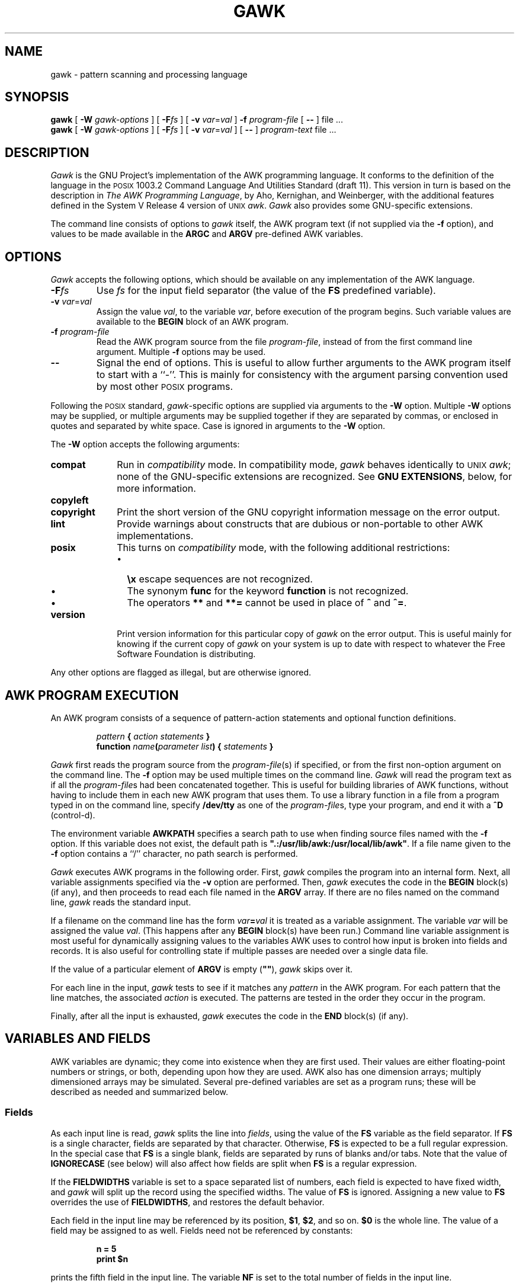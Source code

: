 .ds PX \s-1POSIX\s+1
.ds UX \s-1UNIX\s+1
.ds AN \s-1ANSI\s+1
.TH GAWK 1 "Jul 20 1992" "Free Software Foundation" "Utility Commands"
.SH NAME
gawk \- pattern scanning and processing language
.SH SYNOPSIS
.B gawk
[
.B \-W
.I gawk-options
] [
.BI \-F\^ fs
] [
.B \-v
.IR var = val
]
.B \-f
.I program-file
[
.B \-\^\-
] file .\^.\^.
.br
.B gawk
[
.B \-W
.I gawk-options
] [
.BI \-F\^ fs
] [
.B \-v
.IR var = val
] [
.B \-\^\-
]
.I program-text
file .\^.\^.
.SH DESCRIPTION
.I Gawk
is the GNU Project's implementation of the AWK programming language.
It conforms to the definition of the language in
the \*(PX 1003.2 Command Language And Utilities Standard
(draft 11).
This version in turn is based on the description in
.IR "The AWK Programming Language" ,
by Aho, Kernighan, and Weinberger,
with the additional features defined in the System V Release 4 version
of \*(UX
.IR awk .
.I Gawk
also provides some GNU-specific extensions.
.PP
The command line consists of options to
.I gawk
itself, the AWK program text (if not supplied via the
.B \-f
option), and values to be made
available in the
.B ARGC
and
.B ARGV
pre-defined AWK variables.
.SH OPTIONS
.PP
.I Gawk
accepts the following options, which should be available on any implementation
of the AWK language.
.TP
.BI \-F fs
Use
.I fs
for the input field separator (the value of the
.B FS
predefined
variable).
.TP
\fB\-v\fI var\fR\^=\^\fIval\fR
Assign the value
.IR val ,
to the variable
.IR var ,
before execution of the program begins.
Such variable values are available to the
.B BEGIN
block of an AWK program.
.TP
.BI \-f " program-file"
Read the AWK program source from the file
.IR program-file ,
instead of from the first command line argument.
Multiple
.B \-f
options may be used.
.TP
.B \-\^\-
Signal the end of options. This is useful to allow further arguments to the
AWK program itself to start with a ``\-''.
This is mainly for consistency with the argument parsing convention used
by most other \*(PX programs.
.PP
Following the \*(PX standard,
.IR gawk -specific
options are supplied via arguments to the
.B \-W
option.  Multiple
.B \-W
options may be supplied, or multiple arguments may be supplied together
if they are separated by commas, or enclosed in quotes and separated
by white space.
Case is ignored in arguments to the
.B \-W
option.
.PP
The
.B \-W
option accepts the following arguments:
.TP \w'\fBcopyright\fR'u+1n
.B compat
Run in
.I compatibility
mode.  In compatibility mode,
.I gawk
behaves identically to \*(UX
.IR awk ;
none of the GNU-specific extensions are recognized.
See
.BR "GNU EXTENSIONS" ,
below, for more information.
.TP
.PD 0
.B copyleft
.TP
.PD
.B copyright
Print the short version of the GNU copyright information message on
the error output.
.TP
.B lint
Provide warnings about constructs that are
dubious or non-portable to other AWK implementations.
.TP
.B posix
This turns on
.I compatibility 
mode, with the following additional restrictions:
.RS
.TP \w'\(bu'u+1n
\(bu
.B \ex
escape sequences are not recognized.
.TP
\(bu
The synonym
.B func
for the keyword
.B function
is not recognized.
.TP
\(bu
The operators
.B **
and
.B **=
cannot be used in place of
.B ^
and
.BR ^= .
.RE
.TP
.B version
Print version information for this particular copy of
.I gawk
on the error output.
This is useful mainly for knowing if the current copy of
.I gawk
on your system
is up to date with respect to whatever the Free Software Foundation
is distributing.
.PP
Any other options are flagged as illegal, but are otherwise ignored.
.SH AWK PROGRAM EXECUTION
.PP
An AWK program consists of a sequence of pattern-action statements
and optional function definitions.
.RS
.PP
\fIpattern\fB	{ \fIaction statements\fB }\fR
.br
\fBfunction \fIname\fB(\fIparameter list\fB) { \fIstatements\fB }\fR
.RE
.PP
.I Gawk
first reads the program source from the
.IR program-file (s)
if specified, or from the first non-option argument on the command line.
The
.B \-f
option may be used multiple times on the command line.
.I Gawk
will read the program text as if all the
.IR program-file s
had been concatenated together.  This is useful for building libraries
of AWK functions, without having to include them in each new AWK
program that uses them.  To use a library function in a file from a
program typed in on the command line, specify
.B /dev/tty
as one of the
.IR program-file s,
type your program, and end it with a
.B ^D
(control-d).
.PP
The environment variable
.B AWKPATH
specifies a search path to use when finding source files named with
the 
.B \-f
option.  If this variable does not exist, the default path is
\fB".:/usr/lib/awk:/usr/local/lib/awk"\fR.
If a file name given to the
.B \-f
option contains a ``/'' character, no path search is performed.
.PP
.I Gawk
executes AWK programs in the following order.
First,
.I gawk
compiles the program into an internal form.
Next, all variable assignments specified via the
.B \-v
option are performed.  Then,
.I gawk
executes the code in the
.B BEGIN
block(s) (if any),
and then proceeds to read
each file named in the
.B ARGV
array.
If there are no files named on the command line,
.I gawk
reads the standard input.
.PP
If a filename on the command line has the form
.IB var = val
it is treated as a variable assignment. The variable
.I var
will be assigned the value
.IR val .
(This happens after any
.B BEGIN
block(s) have been run.)
Command line variable assignment
is most useful for dynamically assigning values to the variables
AWK uses to control how input is broken into fields and records. It
is also useful for controlling state if multiple passes are needed over
a single data file.
.PP
If the value of a particular element of
.B ARGV
is empty (\fB""\fR),
.I gawk
skips over it.
.PP
For each line in the input,
.I gawk
tests to see if it matches any
.I pattern
in the AWK program.
For each pattern that the line matches, the associated
.I action
is executed.
The patterns are tested in the order they occur in the program.
.PP
Finally, after all the input is exhausted,
.I gawk
executes the code in the
.B END
block(s) (if any).
.SH VARIABLES AND FIELDS
AWK variables are dynamic; they come into existence when they are
first used. Their values are either floating-point numbers or strings,
or both,
depending upon how they are used. AWK also has one dimension
arrays; multiply dimensioned arrays may be simulated.
Several pre-defined variables are set as a program
runs; these will be described as needed and summarized below.
.SS Fields
.PP
As each input line is read,
.I gawk
splits the line into
.IR fields ,
using the value of the
.B FS
variable as the field separator.
If
.B FS
is a single character, fields are separated by that character.
Otherwise,
.B FS
is expected to be a full regular expression.
In the special case that
.B FS
is a single blank, fields are separated
by runs of blanks and/or tabs.
Note that the value of
.B IGNORECASE
(see below) will also affect how fields are split when
.B FS
is a regular expression.
.PP
If the
.B FIELDWIDTHS
variable is set to a space separated list of numbers, each field is
expected to have fixed width, and
.I gawk
will split up the record using the specified widths.  The value of
.B FS
is ignored.
Assigning a new value to
.B FS
overrides the use of
.BR FIELDWIDTHS ,
and restores the default behavior.
.PP
Each field in the input line may be referenced by its position,
.BR $1 ,
.BR $2 ,
and so on.
.B $0
is the whole line. The value of a field may be assigned to as well.
Fields need not be referenced by constants:
.RS
.PP
.ft B
n = 5
.br
print $n
.ft R
.RE
.PP
prints the fifth field in the input line.
The variable
.B NF
is set to the total number of fields in the input line.
.PP
References to non-existent fields (i.e. fields after
.BR $NF )
produce the null-string. However, assigning to a non-existent field
(e.g., 
.BR "$(NF+2) = 5" )
will increase the value of
.BR NF ,
create any intervening fields with the null string as their value, and
cause the value of
.B $0
to be recomputed, with the fields being separated by the value of
.BR OFS .
.SS Built-in Variables
.PP
AWK's built-in variables are:
.PP
.TP \w'\fBFIELDWIDTHS\fR'u+1n
.B ARGC
The number of command line arguments (does not include options to
.IR gawk ,
or the program source).
.TP
.B ARGV
Array of command line arguments. The array is indexed from
0 to
.B ARGC
\- 1.
Dynamically changing the contents of
.B ARGV
can control the files used for data.
.TP
.B CONVFMT
The conversion format for numbers, \fB"%.6g"\fR, by default.
.TP
.B ENVIRON
An array containing the values of the current environment.
The array is indexed by the environment variables, each element being
the value of that variable (e.g., \fBENVIRON["HOME"]\fP might be
.BR /u/arnold ).
Changing this array does not affect the environment seen by programs which
.I gawk
spawns via redirection or the
.B system()
function.
(This may change in a future version of
.IR gawk .)
.\" but don't hold your breath...
.TP
.B FIELDWIDTHS
A white-space separated list of fieldwidths.  When set,
.I gawk
parses the input into fields of fixed width, instead of using the
value of the
.B FS
variable as the field separator.
The fixed field width facility is still experimental; expect the
semantics to change as
.I gawk
evolves over time.
.TP
.B FILENAME
The name of the current input file.
If no files are specified on the command line, the value of
.B FILENAME
is ``\-''.
.TP
.B FNR
The input record number in the current input file.
.TP
.B FS
The input field separator, a blank by default.
.TP
.B IGNORECASE
Controls the case-sensitivity of all regular expression operations. If
.B IGNORECASE
has a non-zero value, then pattern matching in rules,
field splitting with
.BR FS ,
regular expression
matching with
.B ~
and
.BR !~ ,
and the
.BR gsub() ,
.BR index() ,
.BR match() ,
.BR split() ,
and
.B sub()
pre-defined functions will all ignore case when doing regular expression
operations.  Thus, if
.B IGNORECASE
is not equal to zero,
.B /aB/
matches all of the strings \fB"ab"\fP, \fB"aB"\fP, \fB"Ab"\fP,
and \fB"AB"\fP.
As with all AWK variables, the initial value of
.B IGNORECASE
is zero, so all regular expression operations are normally case-sensitive.
.TP
.B NF
The number of fields in the current input record.
.TP
.B NR
The total number of input records seen so far.
.TP
.B OFMT
The output format for numbers, \fB"%.6g"\fR, by default.
.TP
.B OFS
The output field separator, a blank by default.
.TP
.B ORS
The output record separator, by default a newline.
.TP
.B RS
The input record separator, by default a newline.
.B RS
is exceptional in that only the first character of its string
value is used for separating records.
(This will probably change in a future release of
.IR gawk .)
If
.B RS
is set to the null string, then records are separated by
blank lines.
When
.B RS
is set to the null string, then the newline character always acts as
a field separator, in addition to whatever value
.B FS
may have.
.TP
.B RSTART
The index of the first character matched by
.BR match() ;
0 if no match.
.TP
.B RLENGTH
The length of the string matched by
.BR match() ;
\-1 if no match.
.TP
.B SUBSEP
The character used to separate multiple subscripts in array
elements, by default \fB"\e034"\fR.
.SS Arrays
.PP
Arrays are subscripted with an expression between square brackets
.RB ( [ " and " ] ).
If the expression is an expression list
.RI ( expr ", " expr " ...)"
then the array subscript is a string consisting of the
concatenation of the (string) value of each expression,
separated by the value of the
.B SUBSEP
variable.
This facility is used to simulate multiply dimensioned
arrays. For example:
.PP
.RS
.ft B
i = "A" ;\^ j = "B" ;\^ k = "C"
.br
x[i, j, k] = "hello, world\en"
.ft R
.RE
.PP
assigns the string \fB"hello, world\en"\fR to the element of the array
.B x
which is indexed by the string \fB"A\e034B\e034C"\fR. All arrays in AWK
are associative, i.e. indexed by string values.
.PP
The special operator
.B in
may be used in an
.B if
or
.B while
statement to see if an array has an index consisting of a particular
value.
.PP
.RS
.ft B
.nf
if (val in array)
	print array[val]
.fi
.ft
.RE
.PP
If the array has multiple subscripts, use
.BR "(i, j) in array" .
.PP
The
.B in
construct may also be used in a
.B for
loop to iterate over all the elements of an array.
.PP
An element may be deleted from an array using the
.B delete
statement.
.SS Variable Typing And Conversion
.PP
Variables and fields
may be (floating point) numbers, or strings, or both. How the
value of a variable is interpreted depends upon its context. If used in
a numeric expression, it will be treated as a number, if used as a string
it will be treated as a string.
.PP
To force a variable to be treated as a number, add 0 to it; to force it
to be treated as a string, concatenate it with the null string.
.PP
When a string must be converted to a number, the conversion is accomplished
using
.IR atof (3).
A number is converted to a string by using the value of
.B CONVFMT
as a format string for
.IR sprintf (3),
with the numeric value of the variable as the argument.
However, even though all numbers in AWK are floating-point,
integral values are
.I always
converted as integers.  Thus, given
.PP
.RS
.ft B
.nf
CONVFMT = "%2.2f"
a = 12
b = a ""
.fi
.ft R
.RE
.PP
the variable
.B b
has a value of \fB"12"\fR and not \fB"12.00"\fR.
.PP
.I Gawk
performs comparisons as follows:
If two variables are numeric, they are compared numerically.
If one value is numeric and the other has a string value that is a
``numeric string,'' then comparisons are also done numerically.
Otherwise, the numeric value is converted to a string and a string
comparison is performed.
Two strings are compared, of course, as strings.
According to the \*(PX standard (draft 11), even if two strings are
numeric strings, a numeric comparison is performed.  However, this is
clearly incorrect, and
.I gawk
does not do this.
.PP
Uninitialized variables have the numeric value 0 and the string value ""
(the null, or empty, string).
.SH PATTERNS AND ACTIONS
AWK is a line oriented language. The pattern comes first, and then the
action. Action statements are enclosed in
.B {
and
.BR } .
Either the pattern may be missing, or the action may be missing, but,
of course, not both. If the pattern is missing, the action will be
executed for every single line of input.
A missing action is equivalent to
.RS
.PP
.B "{ print }"
.RE
.PP
which prints the entire line.
.PP
Comments begin with the ``#'' character, and continue until the
end of the line.
Blank lines may be used to separate statements.
Normally, a statement ends with a newline, however, this is not the
case for lines ending in
a ``,'', ``{'', ``?'', ``:'', ``&&'', or ``||''.
Lines ending in
.B do
or
.B else
also have their statements automatically continued on the following line.
In other cases, a line can be continued by ending it with a ``\e'',
in which case the newline will be ignored.
.PP
Multiple statements may
be put on one line by separating them with a ``;''.
This applies to both the statements within the action part of a
pattern-action pair (the usual case),
and to the pattern-action statements themselves.
.SS Patterns
AWK patterns may be one of the following:
.PP
.RS
.nf
.B BEGIN
.B END
.BI / "regular expression" /
.I "relational expression"
.IB pattern " && " pattern
.IB pattern " || " pattern
.IB pattern " ? " pattern " : " pattern
.BI ( pattern )
.BI ! " pattern"
.IB pattern1 ", " pattern2
.fi
.RE
.PP
.B BEGIN
and
.B END
are two special kinds of patterns which are not tested against
the input.
The action parts of all
.B BEGIN
patterns are merged as if all the statements had
been written in a single
.B BEGIN
block. They are executed before any
of the input is read. Similarly, all the
.B END
blocks are merged,
and executed when all the input is exhausted (or when an
.B exit
statement is executed).
.B BEGIN
and
.B END
patterns cannot be combined with other patterns in pattern expressions.
.B BEGIN
and
.B END
patterns cannot have missing action parts.
.PP
For
.BI / "regular expression" /
patterns, the associated statement is executed for each input line that matches
the regular expression.
Regular expressions are the same as those in
.IR egrep (1),
and are summarized below.
.PP
A
.I "relational expression"
may use any of the operators defined below in the section on actions.
These generally test whether certain fields match certain regular expressions.
.PP
The
.BR && ,
.BR || ,
and
.B !
operators are logical AND, logical OR, and logical NOT, respectively, as in C.
They do short-circuit evaluation, also as in C, and are used for combining
more primitive pattern expressions. As in most languages, parentheses
may be used to change the order of evaluation.
.PP
The
.B ?\^:
operator is like the same operator in C. If the first pattern is true
then the pattern used for testing is the second pattern, otherwise it is
the third. Only one of the second and third patterns is evaluated.
.PP
The 
.IB pattern1 ", " pattern2
form of an expression is called a range pattern.
It matches all input records starting with a line that matches
.IR pattern1 ,
and continuing until a record that matches
.IR pattern2 ,
inclusive. It does not combine with any other sort of pattern expression.
.SS Regular Expressions
Regular expressions are the extended kind found in
.IR egrep .
They are composed of characters as follows:
.TP \w'\fB[^\fIabc...\fB]\fR'u+2n
.I c
matches the non-metacharacter
.IR c .
.TP
.I \ec
matches the literal character
.IR c .
.TP
.B .
matches any character except newline.
.TP
.B ^
matches the beginning of a line or a string.
.TP
.B $
matches the end of a line or a string.
.TP
.BI [ abc... ]
character class, matches any of the characters
.IR abc... .
.TP
.BI [^ abc... ]
negated character class, matches any character except
.I abc...
and newline.
.TP
.IB r1 | r2
alternation: matches either
.I r1
or
.IR r2 .
.TP
.I r1r2
concatenation: matches
.IR r1 ,
and then
.IR r2 .
.TP
.IB r +
matches one or more
.IR r 's. 
.TP
.IB r *
matches zero or more
.IR r 's. 
.TP
.IB r ?
matches zero or one
.IR r 's. 
.TP
.BI ( r )
grouping: matches
.IR r .
.PP
The escape sequences that are valid in string constants (see below)
are also legal in regular expressions.
.SS Actions
Action statements are enclosed in braces,
.B {
and
.BR } .
Action statements consist of the usual assignment, conditional, and looping
statements found in most languages. The operators, control statements,
and input/output statements
available are patterned after those in C.
.SS Operators
.PP
The operators in AWK, in order of increasing precedence, are
.PP
.TP "\w'\fB*= /= %= ^=\fR'u+1n"
.PD 0
.B "= += \-="
.TP
.PD
.B "*= /= %= ^="
Assignment. Both absolute assignment
.BI ( var " = " value )
and operator-assignment (the other forms) are supported.
.TP
.B ?:
The C conditional expression. This has the form
.IB expr1 " ? " expr2 " : " expr3\c
\&. If
.I expr1
is true, the value of the expression is
.IR expr2 ,
otherwise it is
.IR expr3 .
Only one of
.I expr2
and
.I expr3
is evaluated.
.TP
.B ||
Logical OR.
.TP
.B &&
Logical AND.
.TP
.B "~ !~"
Regular expression match, negated match.
.B NOTE:
Do not use a constant regular expression
.RB ( /foo/ )
on the left-hand side of a
.B ~
or
.BR !~ .
Only use one on the right-hand side.  The expression
.BI "/foo/ ~ " exp
has the same meaning as \fB(($0 ~ /foo/) ~ \fIexp\fB)\fR.
This is usually
.I not
what was intended.
.TP
.PD 0
.B "< >"
.TP
.PD 0
.B "<= >="
.TP
.PD
.B "!= =="
The regular relational operators.
.TP
.I blank
String concatenation.
.TP
.B "+ \-"
Addition and subtraction.
.TP
.B "* / %"
Multiplication, division, and modulus.
.TP
.B "+ \- !"
Unary plus, unary minus, and logical negation.
.TP
.B ^
Exponentiation (\fB**\fR may also be used, and \fB**=\fR for
the assignment operator).
.TP
.B "++ \-\^\-"
Increment and decrement, both prefix and postfix.
.TP
.B $
Field reference.
.SS Control Statements
.PP
The control statements are
as follows:
.PP
.RS
.nf
\fBif (\fIcondition\fB) \fIstatement\fR [ \fBelse\fI statement \fR]
\fBwhile (\fIcondition\fB) \fIstatement \fR
\fBdo \fIstatement \fBwhile (\fIcondition\fB)\fR
\fBfor (\fIexpr1\fB; \fIexpr2\fB; \fIexpr3\fB) \fIstatement\fR
\fBfor (\fIvar \fBin\fI array\fB) \fIstatement\fR
\fBbreak\fR
\fBcontinue\fR
\fBdelete \fIarray\^\fB[\^\fIindex\^\fB]\fR
\fBexit\fR [ \fIexpression\fR ]
\fB{ \fIstatements \fB}
.fi
.RE
.SS "I/O Statements"
.PP
The input/output statements are as follows:
.PP
.TP "\w'\fBprintf \fIfmt, expr-list\fR'u+1n"
.BI close( filename )
Close file (or pipe, see below).
.TP
.B getline
Set
.B $0
from next input record; set
.BR NF ,
.BR NR ,
.BR FNR .
.TP
.BI "getline <" file
Set
.B $0
from next record of
.IR file ;
set
.BR NF .
.TP
.BI getline " var"
Set
.I var
from next input record; set
.BR NF ,
.BR FNR .
.TP
.BI getline " var" " <" file
Set
.I var
from next record of
.IR file .
.TP
.B next
Stop processing the current input record. The next input record
is read and processing starts over with the first pattern in the
AWK program. If the end of the input data is reached, the
.B END
block(s), if any, are executed.
.TP
.B "next file"
Stop processing the current input file.  The next input record read
comes from the next input file.
.B FILENAME
is updated,
.B FNR
is reset to 1, and processing starts over with the first pattern in the
AWK program. If the end of the input data is reached, the
.B END
block(s), if any, are executed.
.TP
.B print
Prints the current record.
.TP
.BI print " expr-list"
Prints expressions.
.TP
.BI print " expr-list" " >" file
Prints expressions on
.IR file .
.TP
.BI printf " fmt, expr-list"
Format and print.
.TP
.BI printf " fmt, expr-list" " >" file
Format and print on
.IR file .
.TP
.BI system( cmd-line )
Execute the command
.IR cmd-line ,
and return the exit status.
(This may not be available on non-\*(PX systems.)
.PP
Other input/output redirections are also allowed. For
.B print
and
.BR printf ,
.BI >> file
appends output to the
.IR file ,
while
.BI | " command"
writes on a pipe.
In a similar fashion,
.IB command " | getline"
pipes into
.BR getline .
.BR Getline
will return 0 on end of file, and \-1 on an error.
.SS The \fIprintf\fP\^ Statement
.PP
The AWK versions of the
.B printf
statement and
.B sprintf()
function
(see below)
accept the following conversion specification formats:
.TP
.B %c
An \s-1ASCII\s+1 character.
If the argument used for
.B %c
is numeric, it is treated as a character and printed.
Otherwise, the argument is assumed to be a string, and the only first
character of that string is printed.
.TP
.B %d
A decimal number (the integer part).
.TP
.B %i
Just like
.BR %d .
.TP
.B %e
A floating point number of the form
.BR [\-]d.ddddddE[+\^\-]dd .
.TP
.B %f
A floating point number of the form
.BR [\-]ddd.dddddd .
.TP
.B %g
Use
.B e
or
.B f
conversion, whichever is shorter, with nonsignificant zeros suppressed.
.TP
.B %o
An unsigned octal number (again, an integer).
.TP
.B %s
A character string.
.TP
.B %x
An unsigned hexadecimal number (an integer).
.TP
.B %X
Like
.BR %x ,
but using
.B ABCDEF
instead of
.BR abcdef .
.TP
.B %%
A single
.B %
character; no argument is converted.
.PP
There are optional, additional parameters that may lie between the
.B %
and the control letter:
.TP
.B \-
The expression should be left-justified within its field.
.TP
.I width
The field should be padded to this width. If the number has a leading
zero, then the field will be padded with zeros.
Otherwise it is padded with blanks.
.TP
.BI . prec
A number indicating the maximum width of strings or digits to the right
of the decimal point.
.PP
The dynamic
.I width
and
.I prec
capabilities of the \*(AN C
.B printf()
routines are supported.
A
.B *
in place of either the
.B width
or
.B prec
specifications will cause their values to be taken from
the argument list to
.B printf
or
.BR sprintf() .
.SS Special File Names
.PP
When doing I/O redirection from either
.B print
or
.B printf
into a file,
or via
.B getline
from a file,
.I gawk
recognizes certain special filenames internally.  These filenames
allow access to open file descriptors inherited from
.IR gawk 's
parent process (usually the shell).  The filenames are:
.TP \w'\fB/dev/stdout\fR'u+1n
.B /dev/stdin
The standard input.
.TP
.B /dev/stdout
The standard output.
.TP
.B /dev/stderr
The standard error output.
.TP
.BI /dev/fd/\^ n
The file associated with the open file descriptor
.IR n .
.PP
These are particularly useful for error messages. For example:
.PP
.RS
.ft B
print "You blew it!" > "/dev/stderr"
.ft R
.RE
.PP
whereas you would otherwise have to use
.PP
.RS
.ft B
print "You blew it!" | "cat 1>&2"
.ft R
.RE
.PP
These file names may also be used on the command line to name data files.
.SS Numeric Functions
.PP
AWK has the following pre-defined arithmetic functions:
.PP
.TP \w'\fBsrand(\^\fIexpr\^\fB)\fR'u+1n
.BI atan2( y , " x" )
returns the arctangent of
.I y/x
in radians.
.TP
.BI cos( expr )
returns the cosine in radians.
.TP
.BI exp( expr )
the exponential function.
.TP
.BI int( expr )
truncates to integer.
.TP
.BI log( expr )
the natural logarithm function.
.TP
.B rand()
returns a random number between 0 and 1.
.TP
.BI sin( expr )
returns the sine in radians.
.TP
.BI sqrt( expr )
the square root function.
.TP
.BI srand( expr )
use
.I expr
as a new seed for the random number generator. If no
.I expr
is provided, the time of day will be used.
The return value is the previous seed for the random
number generator.
.SS String Functions
.PP
AWK has the following pre-defined string functions:
.PP
.TP "\w'\fBsprintf(\^\fIfmt\fB\^, \fIexpr-list\^\fB)\fR'u+1n"
\fBgsub(\fIr\fB, \fIs\fB, \fIt\fB)\fR
for each substring matching the regular expression
.I r
in the string
.IR t ,
substitute the string
.IR s ,
and return the number of substitutions.
If
.I t
is not supplied, use
.BR $0 .
.TP
.BI index( s , " t" )
returns the index of the string
.I t
in the string
.IR s ,
or 0 if
.I t
is not present.
.TP
.BI length( s )
returns the length of the string
.IR s ,
or the length of
.B $0
if
.I s
is not supplied.
.TP
.BI match( s , " r" )
returns the position in
.I s
where the regular expression
.I r
occurs, or 0 if
.I r
is not present, and sets the values of
.B RSTART
and
.BR RLENGTH .
.TP
\fBsplit(\fIs\fB, \fIa\fB, \fIr\fB)\fR
splits the string
.I s
into the array
.I a
on the regular expression
.IR r ,
and returns the number of fields. If
.I r
is omitted,
.B FS
is used instead.
.TP
.BI sprintf( fmt , " expr-list" )
prints
.I expr-list
according to
.IR fmt ,
and returns the resulting string.
.TP
\fBsub(\fIr\fB, \fIs\fB, \fIt\fB)\fR
just like
.BR gsub() ,
but only the first matching substring is replaced.
.TP
\fBsubstr(\fIs\fB, \fIi\fB, \fIn\fB)\fR
returns the
.IR n -character
substring of
.I s
starting at
.IR i .
If
.I n
is omitted, the rest of
.I s
is used.
.TP
.BI tolower( str )
returns a copy of the string
.IR str ,
with all the upper-case characters in
.I str
translated to their corresponding lower-case counterparts.
Non-alphabetic characters are left unchanged.
.TP
.BI toupper( str )
returns a copy of the string
.IR str ,
with all the lower-case characters in
.I str
translated to their corresponding upper-case counterparts.
Non-alphabetic characters are left unchanged.
.SS Time Functions
.PP
Since one of the primary uses of AWK programs is processing log files
that contain time stamp information,
.I gawk
provides the following two functions for obtaining time stamps and
formatting them.
.PP
.TP "\w'\fBsystime()\fR'u+1n"
.B systime()
returns the current time of day as the number of seconds since the Epoch
(Midnight UTC, January 1, 1970 on \*(PX systems).
.TP
\fBstrftime(\fIformat\fR, \fItimestamp\fB)\fR
formats
.I timestamp
according to the specification in
.IR format.
The
.I timestamp
should be of the same form as returned by
.BR systime() .
If
.I timestamp
is missing, the current time of day is used.
See the specification for the
.B strftime()
function in \*(AN C for the format conversions that are
guaranteed to be available.
A public-domain version of
.IR strftime (3)
and a man page for it are shipped with
.IR gawk ;
if that version was used to build
.IR gawk ,
then all of the conversions described in that man page are available to
.IR gawk.
.SS String Constants
.PP
String constants in AWK are sequences of characters enclosed
between double quotes (\fB"\fR). Within strings, certain
.I "escape sequences"
are recognized, as in C. These are:
.PP
.TP \w'\fB\e\^\fIddd\fR'u+1n
.B \e\e
A literal backslash.
.TP
.B \ea
The ``alert'' character; usually the \s-1ASCII\s+1 \s-1BEL\s+1 character.
.TP
.B \eb
backspace.
.TP
.B \ef
form-feed.
.TP
.B \en
new line.
.TP
.B \er
carriage return.
.TP
.B \et
horizontal tab.
.TP
.B \ev
vertical tab.
.TP
.BI \ex "\^hex digits"
The character represented by the string of hexadecimal digits following
the
.BR \ex .
As in \*(AN C, all following hexadecimal digits are considered part of
the escape sequence.
(This feature should tell us something about language design by committee.)
E.g., "\ex1B" is the \s-1ASCII\s+1 \s-1ESC\s+1 (escape) character.
.TP
.BI \e ddd
The character represented by the 1-, 2-, or 3-digit sequence of octal
digits. E.g. "\e033" is the \s-1ASCII\s+1 \s-1ESC\s+1 (escape) character.
.TP
.BI \e c
The literal character
.IR c\^ .
.PP
The escape sequences may also be used inside constant regular expressions
(e.g.,
.B "/[\ \et\ef\en\er\ev]/"
matches whitespace characters).
.SH FUNCTIONS
Functions in AWK are defined as follows:
.PP
.RS
\fBfunction \fIname\fB(\fIparameter list\fB) { \fIstatements \fB}\fR
.RE
.PP
Functions are executed when called from within the action parts of regular
pattern-action statements. Actual parameters supplied in the function
call are used to instantiate the formal parameters declared in the function.
Arrays are passed by reference, other variables are passed by value.
.PP
Since functions were not originally part of the AWK language, the provision
for local variables is rather clumsy: They are declared as extra parameters
in the parameter list. The convention is to separate local variables from
real parameters by extra spaces in the parameter list. For example:
.PP
.RS
.ft B
.nf
function  f(p, q,     a, b) {	# a & b are local
			..... }

/abc/	{ ... ; f(1, 2) ; ... }
.fi
.ft R
.RE
.PP
The left parenthesis in a function call is required
to immediately follow the function name,
without any intervening white space.
This is to avoid a syntactic ambiguity with the concatenation operator.
This restriction does not apply to the built-in functions listed above.
.PP
Functions may call each other and may be recursive.
Function parameters used as local variables are initialized
to the null string and the number zero upon function invocation.
.PP
The word
.B func
may be used in place of
.BR function .
.SH EXAMPLES
.nf
Print and sort the login names of all users:

.ft B
	BEGIN	{ FS = ":" }
		{ print $1 | "sort" }

.ft R
Count lines in a file:

.ft B
		{ nlines++ }
	END	{ print nlines }

.ft R
Precede each line by its number in the file:

.ft B
	{ print FNR, $0 }

.ft R
Concatenate and line number (a variation on a theme):

.ft B
	{ print NR, $0 }
.ft R
.fi
.SH SEE ALSO
.IR egrep (1)
.PP
.IR "The AWK Programming Language" ,
Alfred V. Aho, Brian W. Kernighan, Peter J. Weinberger,
Addison-Wesley, 1988. ISBN 0-201-07981-X.
.PP
.IR "The GAWK Manual" ,
Edition 0.14, published by the Free Software Foundation, 1992.
.SH POSIX COMPATIBILITY
A primary goal for
.I gawk
is compatibility with the \*(PX standard, as well as with the
latest version of \*(UX
.IR awk .
To this end,
.I gawk
incorporates the following user visible
features which are not described in the AWK book,
but are part of
.I awk
in System V Release 4, and are in the \*(PX standard.
.PP
The
.B \-v
option for assigning variables before program execution starts is new.
The book indicates that command line variable assignment happens when
.I awk
would otherwise open the argument as a file, which is after the
.B BEGIN
block is executed.  However, in earlier implementations, when such an
assignment appeared before any file names, the assignment would happen
.I before
the
.B BEGIN
block was run.  Applications came to depend on this ``feature.''
When
.I awk
was changed to match its documentation, this option was added to
accomodate applications that depended upon the old behavior.
(This feature was agreed upon by both the AT&T and GNU developers.)
.PP
The
.B \-W
option for implementation specific features is from the \*(PX standard.
.PP
When processing arguments,
.I gawk
uses the special option ``\fB\-\^\-\fP'' to signal the end of
arguments, and warns about, but otherwise ignores, undefined options.
.PP
The AWK book does not define the return value of
.BR srand() .
The System V Release 4 version of \*(UX
.I awk
(and the \*(PX standard)
has it return the seed it was using, to allow keeping track
of random number sequences. Therefore
.B srand()
in
.I gawk
also returns its current seed.
.PP
Other new features are:
The use of multiple
.B \-f
options (from MKS
.IR awk );
the
.B ENVIRON
array; the
.BR \ea ,
and
.BR \ev
escape sequences (done originally in
.I gawk
and fed back into AT&T's); the
.B tolower()
and
.B toupper()
built-in functions (from AT&T); and the \*(AN C conversion specifications in
.B printf
(done first in AT&T's version).
.SH GNU EXTENSIONS
.I Gawk
has some extensions to \*(PX
.IR awk .
They are described in this section.  All the extensions described here
can be disabled by
invoking
.I gawk
with the
.B "\-W compat"
option.
.PP
The following features of
.I gawk
are not available in
\*(PX
.IR awk .
.RS
.TP \w'\(bu'u+1n
\(bu
The
.B \ex
escape sequence.
.TP
\(bu
The
.B systime()
and
.B strftime()
functions.
.TP
\(bu
The special file names available for I/O redirection are not recognized.
.TP
\(bu
The
.B IGNORECASE
variable and its side-effects are not available.
.TP
\(bu
The
.B FIELDWIDTHS
variable and fixed width field splitting.
.TP
\(bu
No path search is performed for files named via the
.B \-f
option.  Therefore the
.B AWKPATH
environment variable is not special.
.TP
\(bu
The use of
.B "next file"
to abandon processing of the current input file.
.RE
.PP
The AWK book does not define the return value of the
.B close()
function.
.IR Gawk\^ 's
.B close()
returns the value from
.IR fclose (3),
or
.IR pclose (3),
when closing a file or pipe, respectively.
.PP
When
.I gawk
is invoked with the
.B "\-W compat"
option,
if the
.I fs
argument to the
.B \-F
option is ``t'', then
.B FS
will be set to the tab character.
Since this is a rather ugly special case, it is not the default behavior.
This behavior also does not occur if
.B \-Wposix
has been specified.
.ig
.PP
If
.I gawk
was compiled for debugging, it will
accept the following additional options:
.TP
.B "\-W parsedebug"
Turn on
.IR yacc (1)
or
.IR bison (1)
debugging output during program parsing.
This option should only be of interest to the
.I gawk
maintainers, and may not even be compiled into
.IR gawk .
..
.SH HISTORICAL FEATURES
There are two features of historical AWK implementations that
.I gawk
supports.
First, it is possible to call the
.B length()
built-in function not only with no argument, but even without parentheses!
Thus,
.RS
.PP
.ft B
a = length
.ft R
.RE
.PP
is the same as either of
.RS
.PP
.ft B
a = length()
.br
a = length($0)
.ft R
.RE
.PP
This feature is marked as ``deprecated'' in the \*(PX standard, and
.I gawk
will issue a warning about its use if
.B \-Wlint
is specified on the command line.
.PP
The other feature is the use of the
.B continue
statement outside the body of a
.BR while ,
.BR for ,
or
.B do
loop.  Traditional AWK implementations have treated such usage as
equivalent to the
.B next
statement.
.I Gawk
will support this usage if
.B \-Wposix
has not been specified.
.SH BUGS
The
.B \-F
option is not necessary given the command line variable assignment feature;
it remains only for backwards compatibility.
.SH VERSION INFORMATION
This man page documents
.IR gawk ,
version 2.14.
.PP
For the 2.14 version of
.IR gawk ,
the
.BR \-c ,
.BR \-V ,
.BR \-C ,
.ig
.BR \-D ,
..
.BR \-a ,
and
.B \-e
options of the 2.11 version are recognized.  However,
.I gawk
will print a warning message,
and these options will go away in the 2.15 version.
.SH AUTHORS
The original version of \*(UX
.I awk
was designed and implemented by Alfred Aho,
Peter Weinberger, and Brian Kernighan of AT&T Bell Labs. Brian Kernighan
continues to maintain and enhance it.
.PP
Paul Rubin and Jay Fenlason,
of the Free Software Foundation, wrote
.IR gawk ,
to be compatible with the original version of
.I awk
distributed in Seventh Edition \*(UX.
John Woods contributed a number of bug fixes.
David Trueman, with contributions
from Arnold Robbins, made
.I gawk
compatible with the new version of \*(UX
.IR awk .
.PP
The initial DOS port was done by Conrad Kwok and Scott Garfinkle.
Scott Deifik is the current DOS maintainer.  Pat Rankin did the
port to VMS, and Michal Jaegermann did the port to the Atari ST.
.SH ACKNOWLEDGEMENTS
Brian Kernighan of Bell Labs
provided valuable assistance during testing and debugging.
We thank him.
